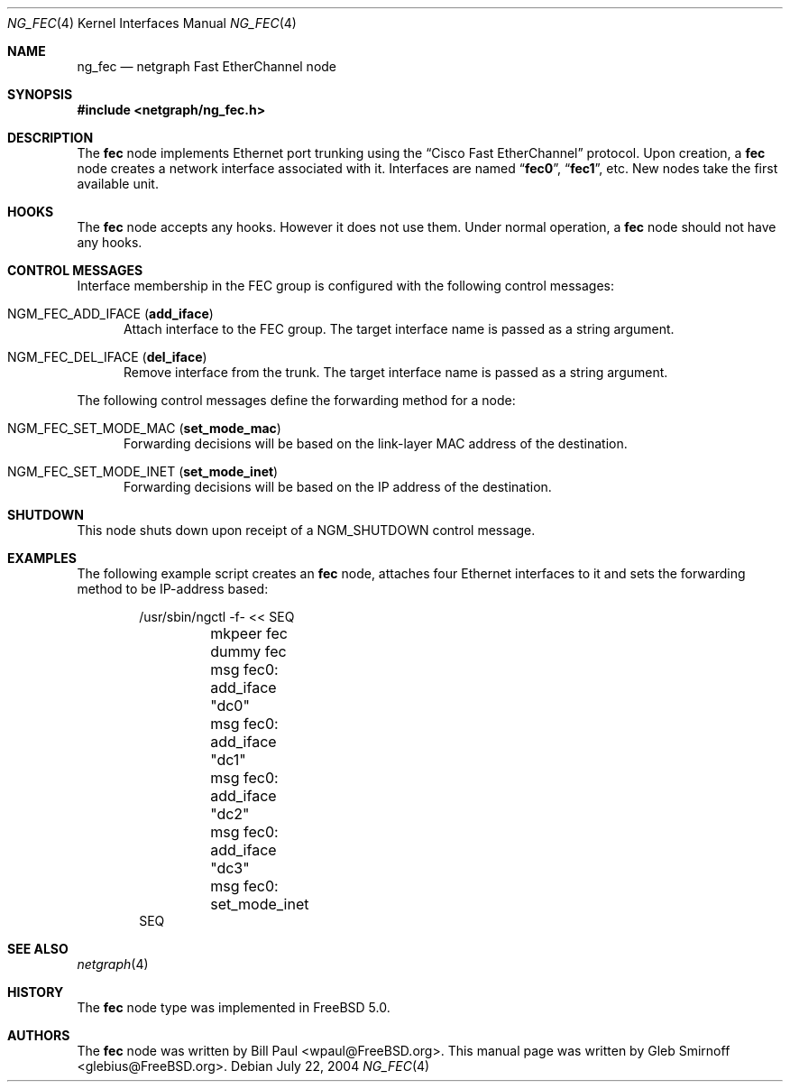 .\" Copyright (c) 2004 Gleb Smirnoff
.\" All rights reserved.
.\"
.\" Redistribution and use in source and binary forms, with or without
.\" modification, are permitted provided that the following conditions
.\" are met:
.\" 1. Redistributions of source code must retain the above copyright
.\"    notice, this list of conditions and the following disclaimer.
.\" 2. Redistributions in binary form must reproduce the above copyright
.\"    notice, this list of conditions and the following disclaimer in the
.\"    documentation and/or other materials provided with the distribution.
.\"
.\" THIS SOFTWARE IS PROVIDED BY THE AUTHOR AND CONTRIBUTORS ``AS IS'' AND
.\" ANY EXPRESS OR IMPLIED WARRANTIES, INCLUDING, BUT NOT LIMITED TO, THE
.\" IMPLIED WARRANTIES OF MERCHANTABILITY AND FITNESS FOR A PARTICULAR PURPOSE
.\" ARE DISCLAIMED.  IN NO EVENT SHALL THE AUTHOR OR CONTRIBUTORS BE LIABLE
.\" FOR ANY DIRECT, INDIRECT, INCIDENTAL, SPECIAL, EXEMPLARY, OR CONSEQUENTIAL
.\" DAMAGES (INCLUDING, BUT NOT LIMITED TO, PROCUREMENT OF SUBSTITUTE GOODS
.\" OR SERVICES; LOSS OF USE, DATA, OR PROFITS; OR BUSINESS INTERRUPTION)
.\" HOWEVER CAUSED AND ON ANY THEORY OF LIABILITY, WHETHER IN CONTRACT, STRICT
.\" LIABILITY, OR TORT (INCLUDING NEGLIGENCE OR OTHERWISE) ARISING IN ANY WAY
.\" OUT OF THE USE OF THIS SOFTWARE, EVEN IF ADVISED OF THE POSSIBILITY OF
.\" SUCH DAMAGE.
.\"
.\" $FreeBSD: head/share/man/man4/ng_fec.4 242997 2012-11-13 20:41:36Z joel $
.\"
.Dd July 22, 2004
.Dt NG_FEC 4
.Os
.Sh NAME
.Nm ng_fec
.Nd netgraph Fast EtherChannel node
.Sh SYNOPSIS
.In netgraph/ng_fec.h
.Sh DESCRIPTION
The
.Nm fec
node implements Ethernet port trunking using the
.Dq Cisco Fast EtherChannel
protocol.
Upon creation, a
.Nm fec
node creates a network interface associated with it.
Interfaces are named
.Dq Li fec0 ,
.Dq Li fec1 ,
etc.
New nodes take the first available unit.
.Sh HOOKS
The
.Nm fec
node accepts any hooks.
However it does not use them.
Under normal operation, a
.Nm fec
node should not have any hooks.
.Sh CONTROL MESSAGES
Interface membership in the FEC group is configured with the following
control messages:
.Bl -tag -width foo
.It Dv NGM_FEC_ADD_IFACE Pq Ic add_iface
Attach interface to the FEC group.
The target interface name is passed as a string argument.
.It Dv NGM_FEC_DEL_IFACE Pq Ic del_iface
Remove interface from the trunk.
The target interface name is passed as a string argument.
.El
.Pp
The following control messages define the forwarding method for a node:
.Bl -tag -width foo
.It Dv NGM_FEC_SET_MODE_MAC Pq Ic set_mode_mac
Forwarding decisions will be based on the link-layer MAC address of the destination.
.It Dv NGM_FEC_SET_MODE_INET Pq Ic set_mode_inet
Forwarding decisions will be based on the IP address of the destination.
.El
.Sh SHUTDOWN
This node shuts down upon receipt of a
.Dv NGM_SHUTDOWN
control message.
.Sh EXAMPLES
The following example script creates an
.Nm fec
node, attaches four Ethernet interfaces to it and
sets the forwarding method to be IP-address based:
.Bd -literal -offset indent
/usr/sbin/ngctl -f- << SEQ
	mkpeer fec dummy fec
	msg fec0: add_iface "dc0"
	msg fec0: add_iface "dc1"
	msg fec0: add_iface "dc2"
	msg fec0: add_iface "dc3"
	msg fec0: set_mode_inet
SEQ
.Ed
.Sh SEE ALSO
.Xr netgraph 4
.Sh HISTORY
The
.Nm fec
node type was implemented in
.Fx 5.0 .
.Sh AUTHORS
.An -nosplit
The
.Nm fec
node was written by
.An "Bill Paul" Aq wpaul@FreeBSD.org .
This manual page was written by
.An "Gleb Smirnoff" Aq glebius@FreeBSD.org .
